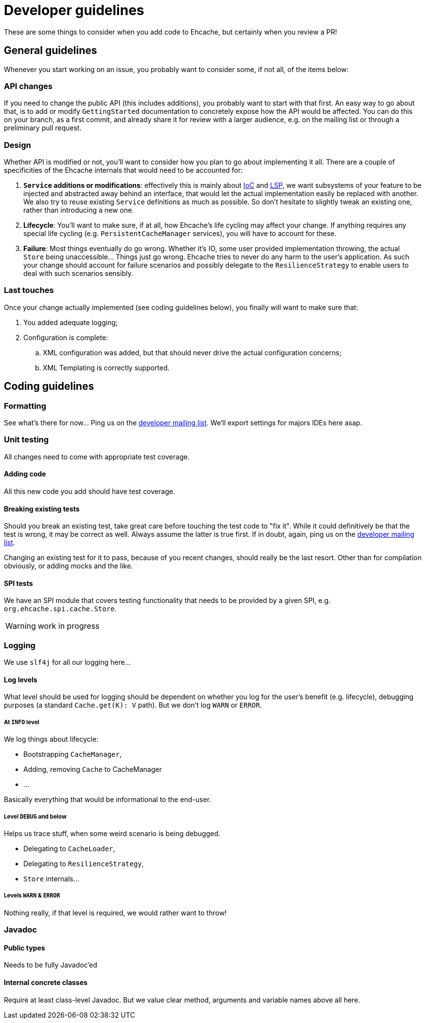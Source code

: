 = Developer guidelines

:toc:

These are some things to consider when you add code to Ehcache, but certainly when you review a PR!

== General guidelines

Whenever you start working on an issue, you probably want to consider some, if not all, of the items below:

=== API changes

If you need to change the public API (this includes additions), you probably want to start with that first. An easy way to go about that, is to add or modify `GettingStarted` documentation to concretely expose how the API would be affected. You can do this on your branch, as a first commit, and already share it for review with a larger audience, e.g. on the mailing list or through a preliminary pull request.

=== Design 

Whether API is modified or not, you'll want to consider how you plan to go about implementing it all. There are a couple of specificities of the Ehcache internals that would need to be accounted for:

 . *`Service` additions or modifications*: effectively this is mainly about http://en.wikipedia.org/wiki/Inversion_of_control[IoC] and http://en.wikipedia.org/wiki/Liskov_substitution_principle[LSP], we want subsystems of your feature to be injected and abstracted away behind an interface, that would let the actual implementation easily be replaced with another. We also try to reuse existing `Service` definitions as much as possible. So don't hesitate to slightly tweak an existing one, rather than introducing a new one.
 . *Lifecycle*: You'll want to make sure, if at all, how Ehcache's life cycling may affect your change. If anything requires any special life cycling (e.g. `PersistentCacheManager` services), you will have to account for these.
 . *Failure*: Most things eventually do go wrong. Whether it's IO, some user provided implementation throwing, the actual `Store` being unaccessible... Things just go wrong. Ehcache tries to never do any harm to the user's application. As such your change should account for failure scenarios and possibly delegate to the `ResilienceStrategy` to enable users to deal with such scenarios sensibly.

=== Last touches

Once your change actually implemented (see coding guidelines below), you finally will want to make sure that:

 . You added adequate logging;
 . Configuration is complete: 
 .. XML configuration was added, but that should never drive the actual configuration concerns;
 .. XML Templating is correctly supported.

== Coding guidelines

=== Formatting

See what's there for now... Ping us on the https://groups.google.com/forum/#!forum/ehcache-dev[developer mailing list]. We'll export settings for majors IDEs here asap.

=== Unit testing

All changes need to come with appropriate test coverage.

==== Adding code

All this new code you add should have test coverage.

==== Breaking existing tests

Should you break an existing test, take great care before touching the test code to "fix it". While it could definitively be that the test is wrong, it may be correct as well. Always assume the latter is true first. If in doubt, again, ping us on the https://groups.google.com/forum/#!forum/ehcache-dev[developer mailing list].

Changing an existing test for it to pass, because of you recent changes, should really be the last resort. Other than for compilation obviously, or adding mocks and the like.

==== SPI tests

We have an SPI module that covers testing functionality that needs to be provided by a given SPI, e.g. `org.ehcache.spi.cache.Store`.

WARNING: work in progress

=== Logging

We use `slf4j` for all our logging here...

==== Log levels

What level should be used for logging should be dependent on whether you log for the user's benefit (e.g. lifecycle), debugging purposes (a standard `Cache.get(K): V` path). But we don't log `WARN` or `ERROR`.

===== At `INFO` level

We log things about lifecycle:

 * Bootstrapping `CacheManager`,
 * Adding, removing `Cache` to CacheManager
 * ...

Basically everything that would be informational to the end-user.

===== Level `DEBUG` and below

Helps us trace stuff, when some weird scenario is being debugged.

 * Delegating to `CacheLoader`,
 * Delegating to `ResilienceStrategy`,
 * `Store` internals...

===== Levels `WARN` & `ERROR`

Nothing really, if that level is required, we would rather want to throw!

=== Javadoc

==== Public types

Needs to be fully Javadoc'ed

==== Internal concrete classes

Require at least class-level Javadoc. But we value clear method, arguments and variable names above all here.